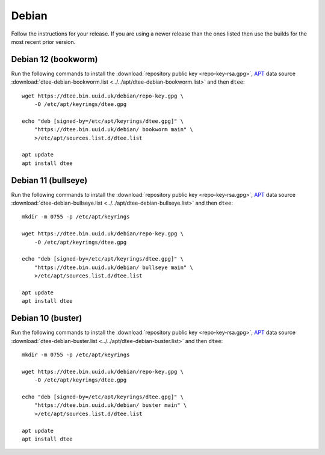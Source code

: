 Debian
======

Follow the instructions for your release. If you are using a newer release than
the ones listed then use the builds for the most recent prior version.

Debian 12 (bookworm)
--------------------

Run the following commands to install the :download:`repository public key
<repo-key-rsa.gpg>`, APT_ data source :download:`dtee-debian-bookworm.list
<../../apt/dtee-debian-bookworm.list>` and then ``dtee``::

    wget https://dtee.bin.uuid.uk/debian/repo-key.gpg \
        -O /etc/apt/keyrings/dtee.gpg

    echo "deb [signed-by=/etc/apt/keyrings/dtee.gpg]" \
        "https://dtee.bin.uuid.uk/debian/ bookworm main" \
        >/etc/apt/sources.list.d/dtee.list

    apt update
    apt install dtee

Debian 11 (bullseye)
--------------------

Run the following commands to install the :download:`repository public key
<repo-key-rsa.gpg>`, APT_ data source :download:`dtee-debian-bullseye.list
<../../apt/dtee-debian-bullseye.list>` and then ``dtee``::

    mkdir -m 0755 -p /etc/apt/keyrings

    wget https://dtee.bin.uuid.uk/debian/repo-key.gpg \
        -O /etc/apt/keyrings/dtee.gpg

    echo "deb [signed-by=/etc/apt/keyrings/dtee.gpg]" \
        "https://dtee.bin.uuid.uk/debian/ bullseye main" \
        >/etc/apt/sources.list.d/dtee.list

    apt update
    apt install dtee

Debian 10 (buster)
------------------

Run the following commands to install the :download:`repository public key
<repo-key-rsa.gpg>`, APT_ data source :download:`dtee-debian-buster.list
<../../apt/dtee-debian-buster.list>` and then ``dtee``::

    mkdir -m 0755 -p /etc/apt/keyrings

    wget https://dtee.bin.uuid.uk/debian/repo-key.gpg \
        -O /etc/apt/keyrings/dtee.gpg

    echo "deb [signed-by=/etc/apt/keyrings/dtee.gpg]" \
        "https://dtee.bin.uuid.uk/debian/ buster main" \
        >/etc/apt/sources.list.d/dtee.list

    apt update
    apt install dtee

.. _APT: https://en.wikipedia.org/wiki/APT_(Debian)
